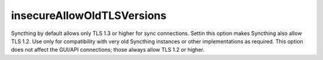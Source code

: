 insecureAllowOldTLSVersions
===========================

.. versionadded:: 1.17.0

Syncthing by default allows only TLS 1.3 or higher for sync connections.
Settin this option makes Syncthing also allow TLS 1.2. Use only for
compatibility with very old Syncthing instances or other implementations as
required. This option does not affect the GUI/API connections; those always
allow TLS 1.2 or higher.

